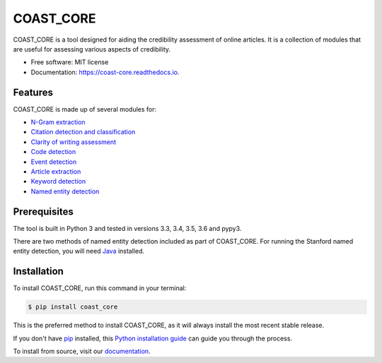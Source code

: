 ==========
COAST_CORE
==========


.. image:: https://img.shields.io/pypi/v/coast_core.svg
        :target: https://pypi.python.org/pypi/coast_core

.. image:: https://img.shields.io/travis/zedrem/coast_core.svg
        :target: https://travis-ci.com/zedrem/coast_core

.. image:: https://readthedocs.org/projects/coast-core/badge/?version=latest
        :target: https://coast-core.readthedocs.io/en/latest/?badge=latest
        :alt: Documentation Status




COAST_CORE is a tool designed for aiding the credibility assessment of online
articles. It is a collection of modules that are useful for assessing various aspects of credibility.

* Free software: MIT license
* Documentation: https://coast-core.readthedocs.io.


Features
--------
COAST_CORE is made up of several modules for:

* `N-Gram extraction <https://coast-core.readthedocs.io/en/latest/modules/ngram_extraction.html>`_
* `Citation detection and classification <https://coast-core.readthedocs.io/en/latest/modules/citations.html>`_
* `Clarity of writing assessment <https://coast-core.readthedocs.io/en/latest/modules/clarity_of_writing.html>`_
* `Code detection <https://coast-core.readthedocs.io/en/latest/modules/code_detection.html>`_
* `Event detection <https://coast-core.readthedocs.io/en/latest/modules/events.html>`_
* `Article extraction <https://coast-core.readthedocs.io/en/latest/modules/extraction.html>`_
* `Keyword detection <https://coast-core.readthedocs.io/en/latest/modules/markers.html>`_
* `Named entity detection <https://coast-core.readthedocs.io/en/latest/modules/named_entities.html>`_

Prerequisites
-------------
The tool is built in Python 3 and tested in versions 3.3, 3.4, 3.5, 3.6 and pypy3.

There are two methods of named entity detection included as part of COAST_CORE. For
running the Stanford named entity detection, you will need Java_ installed.

.. _Java: https://java.com/en/download/

Installation
------------

To install COAST_CORE, run this command in your terminal:

.. code-block:: console

    $ pip install coast_core

This is the preferred method to install COAST_CORE, as it will always install the most recent stable release.

If you don't have `pip`_ installed, this `Python installation guide`_ can guide
you through the process.

To install from source, visit our documentation_.

.. _pip: https://pip.pypa.io
.. _Python installation guide: http://docs.python-guide.org/en/latest/starting/installation/

.. _documentation: https://coast-core.readthedocs.io
